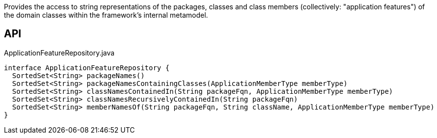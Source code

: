 :Notice: Licensed to the Apache Software Foundation (ASF) under one or more contributor license agreements. See the NOTICE file distributed with this work for additional information regarding copyright ownership. The ASF licenses this file to you under the Apache License, Version 2.0 (the "License"); you may not use this file except in compliance with the License. You may obtain a copy of the License at. http://www.apache.org/licenses/LICENSE-2.0 . Unless required by applicable law or agreed to in writing, software distributed under the License is distributed on an "AS IS" BASIS, WITHOUT WARRANTIES OR  CONDITIONS OF ANY KIND, either express or implied. See the License for the specific language governing permissions and limitations under the License.

Provides the access to string representations of the packages, classes and class members (collectively: "application features") of the domain classes within the framework's internal metamodel.

== API

[source,java]
.ApplicationFeatureRepository.java
----
interface ApplicationFeatureRepository {
  SortedSet<String> packageNames()
  SortedSet<String> packageNamesContainingClasses(ApplicationMemberType memberType)
  SortedSet<String> classNamesContainedIn(String packageFqn, ApplicationMemberType memberType)
  SortedSet<String> classNamesRecursivelyContainedIn(String packageFqn)
  SortedSet<String> memberNamesOf(String packageFqn, String className, ApplicationMemberType memberType)
}
----

